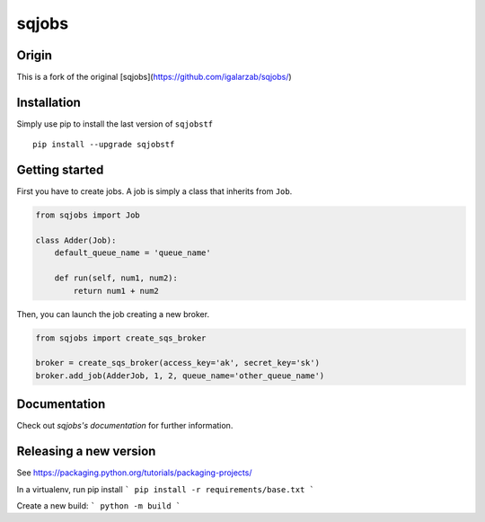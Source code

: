 sqjobs
======

|Build Status| |Coverage Status|

Origin
------

This is a fork of the original [sqjobs](https://github.com/igalarzab/sqjobs/)


Installation
------------

Simply use pip to install the last version of ``sqjobstf``

::

    pip install --upgrade sqjobstf


Getting started
---------------

First you have to create jobs. A job is simply a class that inherits
from ``Job``.

.. code:: python

    from sqjobs import Job

    class Adder(Job):
        default_queue_name = 'queue_name'

        def run(self, num1, num2):
            return num1 + num2

Then, you can launch the job creating a new broker.

.. code:: python

    from sqjobs import create_sqs_broker

    broker = create_sqs_broker(access_key='ak', secret_key='sk')
    broker.add_job(AdderJob, 1, 2, queue_name='other_queue_name')


Documentation
-------------

Check out `sqjobs's documentation` for further information.

.. _sqjobs's documentation: https://sqjobs.readthedocs.org

.. |Build Status| image:: https://travis-ci.org/igalarzab/sqjobs.svg?branch=master
   :target: https://secure.travis-ci.org/igalarzab/sqjobs
.. |Coverage Status| image:: https://coveralls.io/repos/igalarzab/sqjobs/badge.png?branch=master
   :target: https://coveralls.io/r/igalarzab/sqjobs?branch=master


Releasing a new version
-----------------------

See https://packaging.python.org/tutorials/packaging-projects/

In a virtualenv, run pip install
```
pip install -r requirements/base.txt
```

Create a new build:
```
python -m build
```
